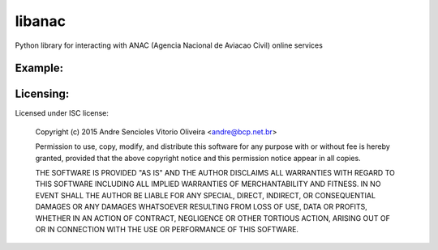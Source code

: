 =======
libanac
=======

Python library for interacting with ANAC (Agencia Nacional de Aviacao Civil)
online services


Example:
--------


Licensing:
----------

Licensed under ISC license:

    Copyright (c) 2015 Andre Sencioles Vitorio Oliveira <andre@bcp.net.br>

    Permission to use, copy, modify, and distribute this software for any
    purpose with or without fee is hereby granted, provided that the above
    copyright notice and this permission notice appear in all copies.

    THE SOFTWARE IS PROVIDED "AS IS" AND THE AUTHOR DISCLAIMS ALL WARRANTIES
    WITH REGARD TO THIS SOFTWARE INCLUDING ALL IMPLIED WARRANTIES OF
    MERCHANTABILITY AND FITNESS. IN NO EVENT SHALL THE AUTHOR BE LIABLE FOR
    ANY SPECIAL, DIRECT, INDIRECT, OR CONSEQUENTIAL DAMAGES OR ANY DAMAGES
    WHATSOEVER RESULTING FROM LOSS OF USE, DATA OR PROFITS, WHETHER IN AN
    ACTION OF CONTRACT, NEGLIGENCE OR OTHER TORTIOUS ACTION, ARISING OUT OF
    OR IN CONNECTION WITH THE USE OR PERFORMANCE OF THIS SOFTWARE.
